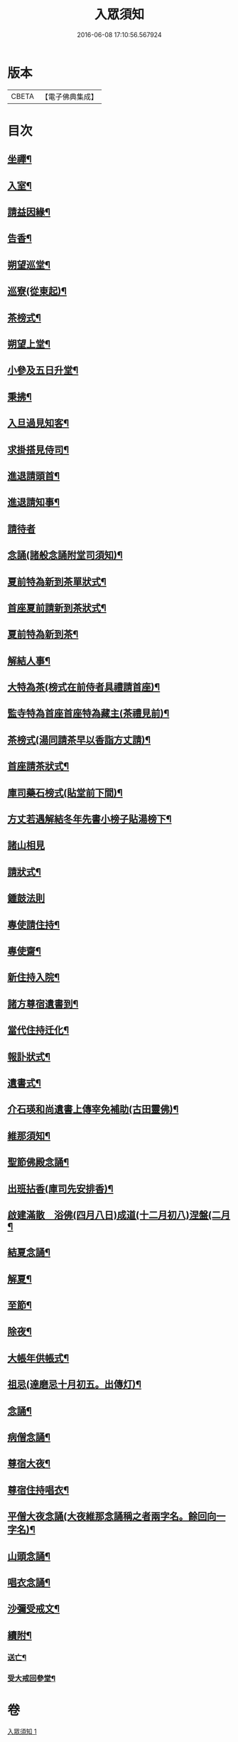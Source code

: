 #+TITLE: 入眾須知 
#+DATE: 2016-06-08 17:10:56.567924

* 版本
 |     CBETA|【電子佛典集成】|

* 目次
** [[file:KR6q0138_001.txt::001-0560c18][坐禪¶]]
** [[file:KR6q0138_001.txt::001-0561a4][入室¶]]
** [[file:KR6q0138_001.txt::001-0561a13][請益因緣¶]]
** [[file:KR6q0138_001.txt::001-0561a17][告香¶]]
** [[file:KR6q0138_001.txt::001-0561c2][朔望巡堂¶]]
** [[file:KR6q0138_001.txt::001-0561c9][巡寮(從東起)¶]]
** [[file:KR6q0138_001.txt::001-0561c17][茶榜式¶]]
** [[file:KR6q0138_001.txt::001-0561c22][朔望上堂¶]]
** [[file:KR6q0138_001.txt::001-0562a8][小參及五日升堂¶]]
** [[file:KR6q0138_001.txt::001-0562a17][秉拂¶]]
** [[file:KR6q0138_001.txt::001-0562a23][入旦過見知客¶]]
** [[file:KR6q0138_001.txt::001-0562b6][求掛搭見侍司¶]]
** [[file:KR6q0138_001.txt::001-0563a17][進退請頭首¶]]
** [[file:KR6q0138_001.txt::001-0563b6][進退請知事¶]]
** [[file:KR6q0138_001.txt::001-0563b24][請待者]]
** [[file:KR6q0138_001.txt::001-0563c16][念誦(諸般念誦附堂司須知)¶]]
** [[file:KR6q0138_001.txt::001-0564a13][夏前特為新到茶單狀式¶]]
** [[file:KR6q0138_001.txt::001-0564a21][首座夏前請新到茶狀式¶]]
** [[file:KR6q0138_001.txt::001-0564b6][夏前特為新到茶¶]]
** [[file:KR6q0138_001.txt::001-0564b13][解結人事¶]]
** [[file:KR6q0138_001.txt::001-0564c3][大特為茶(榜式在前侍者具禮請首座)¶]]
** [[file:KR6q0138_001.txt::001-0564c23][監寺特為首座首座特為藏主(茶禮見前)¶]]
** [[file:KR6q0138_001.txt::001-0565a6][茶榜式(湯同請茶早以香詣方丈請)¶]]
** [[file:KR6q0138_001.txt::001-0565a10][首座請茶狀式¶]]
** [[file:KR6q0138_001.txt::001-0565a16][庫司藥石榜式(貼堂前下間)¶]]
** [[file:KR6q0138_001.txt::001-0565a20][方丈若遇解結冬年先書小榜子貼湯榜下¶]]
** [[file:KR6q0138_001.txt::001-0565a24][諸山相見]]
** [[file:KR6q0138_001.txt::001-0565b21][請狀式¶]]
** [[file:KR6q0138_001.txt::001-0565b24][鍾鼓法則]]
** [[file:KR6q0138_001.txt::001-0565c7][專使請住持¶]]
** [[file:KR6q0138_001.txt::001-0565c20][專使齋¶]]
** [[file:KR6q0138_001.txt::001-0566a10][新住持入院¶]]
** [[file:KR6q0138_001.txt::001-0566c9][諸方尊宿遺書到¶]]
** [[file:KR6q0138_001.txt::001-0566c21][當代住持迁化¶]]
** [[file:KR6q0138_001.txt::001-0567a6][報訃狀式¶]]
** [[file:KR6q0138_001.txt::001-0567a11][遺書式¶]]
** [[file:KR6q0138_001.txt::001-0567a15][介石瑛和尚遺書上傳宰免補助(古田靈佛)¶]]
** [[file:KR6q0138_001.txt::001-0567a22][維那須知¶]]
** [[file:KR6q0138_001.txt::001-0567b4][聖節佛殿念誦¶]]
** [[file:KR6q0138_001.txt::001-0567b9][出班拈香(庫司先安排香)¶]]
** [[file:KR6q0138_001.txt::001-0567b13][啟建滿散　浴佛(四月八日)成道(十二月初八)涅盤(二月¶]]
** [[file:KR6q0138_001.txt::001-0567b20][結夏念誦¶]]
** [[file:KR6q0138_001.txt::001-0567c4][解夏¶]]
** [[file:KR6q0138_001.txt::001-0567c8][至節¶]]
** [[file:KR6q0138_001.txt::001-0567c11][除夜¶]]
** [[file:KR6q0138_001.txt::001-0567c17][大帳年供帳式¶]]
** [[file:KR6q0138_001.txt::001-0568a3][祖忌(達磨忌十月初五。出傳灯)¶]]
** [[file:KR6q0138_001.txt::001-0568a7][念誦¶]]
** [[file:KR6q0138_001.txt::001-0568a13][病僧念誦¶]]
** [[file:KR6q0138_001.txt::001-0568a21][尊宿大夜¶]]
** [[file:KR6q0138_001.txt::001-0568b10][尊宿住持唱衣¶]]
** [[file:KR6q0138_001.txt::001-0568b15][平僧大夜念誦(大夜維那念誦稱之者兩字名。餘回向一字名)¶]]
** [[file:KR6q0138_001.txt::001-0568c2][山頭念誦¶]]
** [[file:KR6q0138_001.txt::001-0568c10][唱衣念誦¶]]
** [[file:KR6q0138_001.txt::001-0568c20][沙彌受戒文¶]]
** [[file:KR6q0138_001.txt::001-0570c16][續附¶]]
*** [[file:KR6q0138_001.txt::001-0570c17][送亡¶]]
*** [[file:KR6q0138_001.txt::001-0571a2][受大戒回參堂¶]]

* 卷
[[file:KR6q0138_001.txt][入眾須知 1]]

